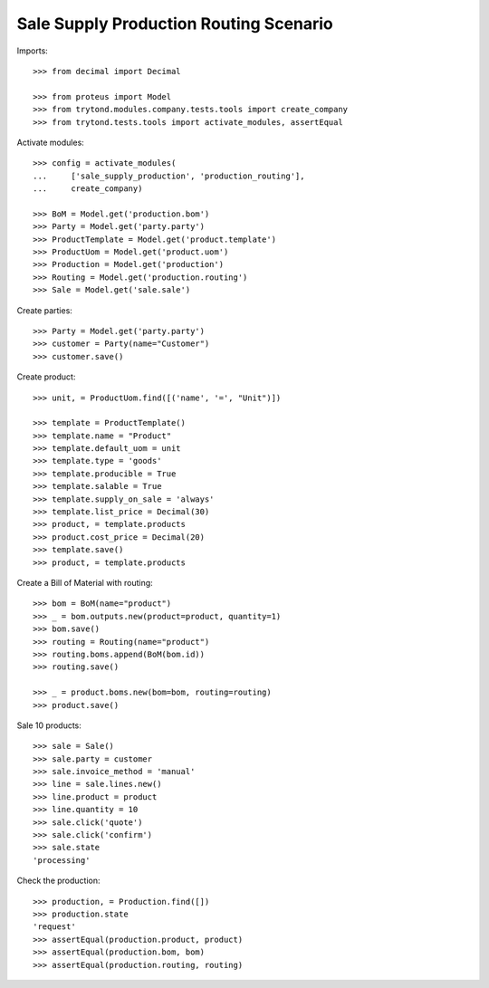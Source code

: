 =======================================
Sale Supply Production Routing Scenario
=======================================

Imports::

    >>> from decimal import Decimal

    >>> from proteus import Model
    >>> from trytond.modules.company.tests.tools import create_company
    >>> from trytond.tests.tools import activate_modules, assertEqual

Activate modules::

    >>> config = activate_modules(
    ...     ['sale_supply_production', 'production_routing'],
    ...     create_company)

    >>> BoM = Model.get('production.bom')
    >>> Party = Model.get('party.party')
    >>> ProductTemplate = Model.get('product.template')
    >>> ProductUom = Model.get('product.uom')
    >>> Production = Model.get('production')
    >>> Routing = Model.get('production.routing')
    >>> Sale = Model.get('sale.sale')

Create parties::

    >>> Party = Model.get('party.party')
    >>> customer = Party(name="Customer")
    >>> customer.save()

Create product::

    >>> unit, = ProductUom.find([('name', '=', "Unit")])

    >>> template = ProductTemplate()
    >>> template.name = "Product"
    >>> template.default_uom = unit
    >>> template.type = 'goods'
    >>> template.producible = True
    >>> template.salable = True
    >>> template.supply_on_sale = 'always'
    >>> template.list_price = Decimal(30)
    >>> product, = template.products
    >>> product.cost_price = Decimal(20)
    >>> template.save()
    >>> product, = template.products

Create a Bill of Material with routing::

    >>> bom = BoM(name="product")
    >>> _ = bom.outputs.new(product=product, quantity=1)
    >>> bom.save()
    >>> routing = Routing(name="product")
    >>> routing.boms.append(BoM(bom.id))
    >>> routing.save()

    >>> _ = product.boms.new(bom=bom, routing=routing)
    >>> product.save()

Sale 10 products::

    >>> sale = Sale()
    >>> sale.party = customer
    >>> sale.invoice_method = 'manual'
    >>> line = sale.lines.new()
    >>> line.product = product
    >>> line.quantity = 10
    >>> sale.click('quote')
    >>> sale.click('confirm')
    >>> sale.state
    'processing'

Check the production::

    >>> production, = Production.find([])
    >>> production.state
    'request'
    >>> assertEqual(production.product, product)
    >>> assertEqual(production.bom, bom)
    >>> assertEqual(production.routing, routing)
